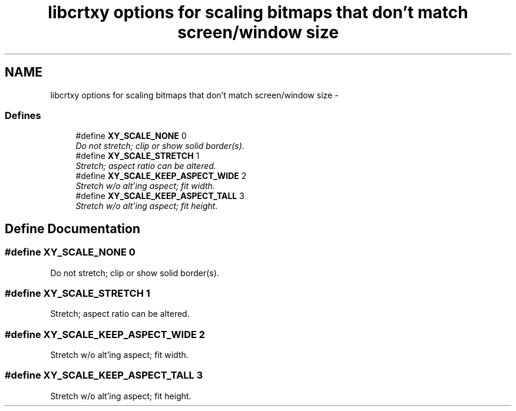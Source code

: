 .TH "libcrtxy options for scaling bitmaps that don't match screen/window size" 3 "13 Sep 2008" "libcrtxy" \" -*- nroff -*-
.ad l
.nh
.SH NAME
libcrtxy options for scaling bitmaps that don't match screen/window size \- 
.SS "Defines"

.in +1c
.ti -1c
.RI "#define \fBXY_SCALE_NONE\fP   0"
.br
.RI "\fIDo not stretch; clip or show solid border(s). \fP"
.ti -1c
.RI "#define \fBXY_SCALE_STRETCH\fP   1"
.br
.RI "\fIStretch; aspect ratio can be altered. \fP"
.ti -1c
.RI "#define \fBXY_SCALE_KEEP_ASPECT_WIDE\fP   2"
.br
.RI "\fIStretch w/o alt'ing aspect; fit width. \fP"
.ti -1c
.RI "#define \fBXY_SCALE_KEEP_ASPECT_TALL\fP   3"
.br
.RI "\fIStretch w/o alt'ing aspect; fit height. \fP"
.in -1c
.SH "Define Documentation"
.PP 
.SS "#define XY_SCALE_NONE   0"
.PP
Do not stretch; clip or show solid border(s). 
.PP
.SS "#define XY_SCALE_STRETCH   1"
.PP
Stretch; aspect ratio can be altered. 
.PP
.SS "#define XY_SCALE_KEEP_ASPECT_WIDE   2"
.PP
Stretch w/o alt'ing aspect; fit width. 
.PP
.SS "#define XY_SCALE_KEEP_ASPECT_TALL   3"
.PP
Stretch w/o alt'ing aspect; fit height. 
.PP

